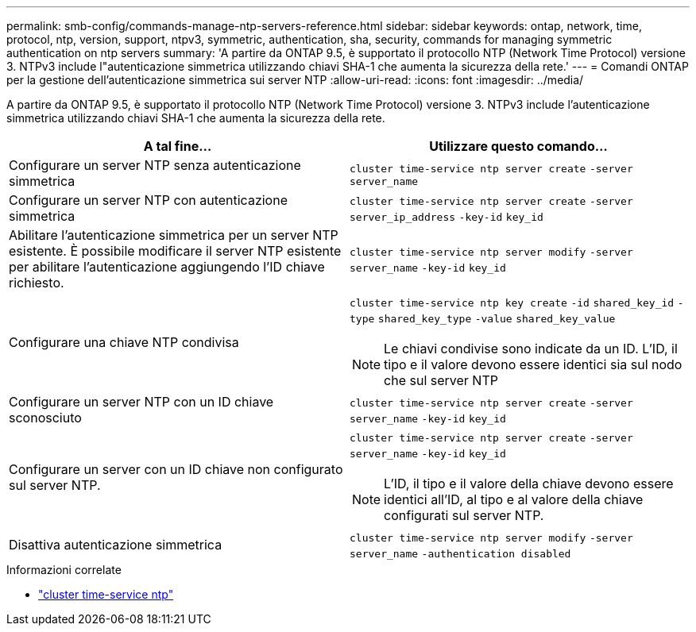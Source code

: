---
permalink: smb-config/commands-manage-ntp-servers-reference.html 
sidebar: sidebar 
keywords: ontap, network, time, protocol, ntp, version, support, ntpv3, symmetric, authentication, sha, security, commands for managing symmetric authentication on ntp servers 
summary: 'A partire da ONTAP 9.5, è supportato il protocollo NTP (Network Time Protocol) versione 3. NTPv3 include l"autenticazione simmetrica utilizzando chiavi SHA-1 che aumenta la sicurezza della rete.' 
---
= Comandi ONTAP per la gestione dell'autenticazione simmetrica sui server NTP
:allow-uri-read: 
:icons: font
:imagesdir: ../media/


[role="lead"]
A partire da ONTAP 9.5, è supportato il protocollo NTP (Network Time Protocol) versione 3. NTPv3 include l'autenticazione simmetrica utilizzando chiavi SHA-1 che aumenta la sicurezza della rete.

|===
| A tal fine... | Utilizzare questo comando... 


 a| 
Configurare un server NTP senza autenticazione simmetrica
 a| 
`cluster time-service ntp server create` `-server` `server_name`



 a| 
Configurare un server NTP con autenticazione simmetrica
 a| 
`cluster time-service ntp server create` `-server` `server_ip_address` `-key-id` `key_id`



 a| 
Abilitare l'autenticazione simmetrica per un server NTP esistente. È possibile modificare il server NTP esistente per abilitare l'autenticazione aggiungendo l'ID chiave richiesto.
 a| 
`cluster time-service ntp server modify` `-server` `server_name` `-key-id` `key_id`



 a| 
Configurare una chiave NTP condivisa
 a| 
`cluster time-service ntp key create` `-id` `shared_key_id` `-type` `shared_key_type` `-value` `shared_key_value`

[NOTE]
====
Le chiavi condivise sono indicate da un ID. L'ID, il tipo e il valore devono essere identici sia sul nodo che sul server NTP

====


 a| 
Configurare un server NTP con un ID chiave sconosciuto
 a| 
`cluster time-service ntp server create` `-server` `server_name` `-key-id` `key_id`



 a| 
Configurare un server con un ID chiave non configurato sul server NTP.
 a| 
`cluster time-service ntp server create` `-server` `server_name` `-key-id` `key_id`

[NOTE]
====
L'ID, il tipo e il valore della chiave devono essere identici all'ID, al tipo e al valore della chiave configurati sul server NTP.

====


 a| 
Disattiva autenticazione simmetrica
 a| 
`cluster time-service ntp server modify` `-server` `server_name` `-authentication disabled`

|===
.Informazioni correlate
* link:https://docs.netapp.com/us-en/ontap-cli/search.html?q=cluster+time-service+ntp["cluster time-service ntp"^]

